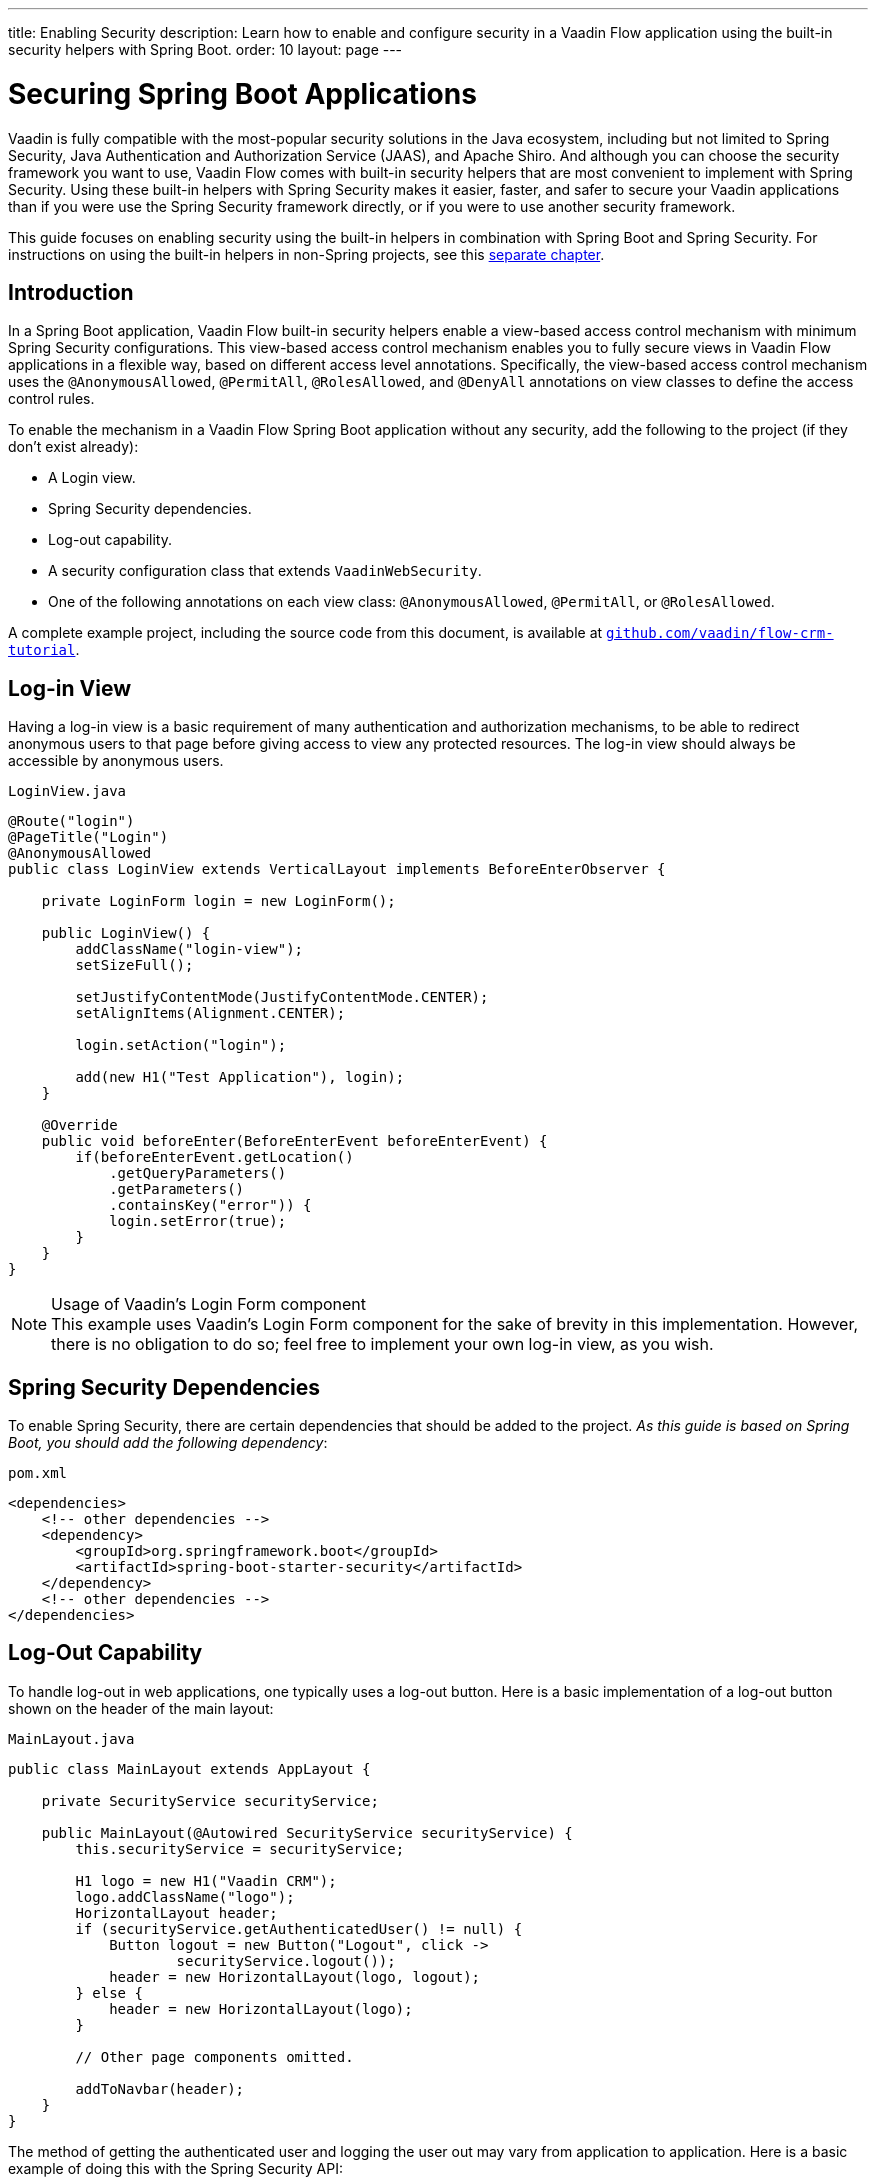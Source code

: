 ---
title: Enabling Security
description: Learn how to enable and configure security in a Vaadin Flow application using the built-in security helpers with Spring Boot.
order: 10
layout: page
---


= Securing Spring Boot Applications

Vaadin is fully compatible with the most-popular security solutions in the Java ecosystem, including but not limited to Spring Security, Java Authentication and Authorization Service (JAAS), and Apache Shiro.
And although you can choose the security framework you want to use, Vaadin Flow comes with built-in security helpers that are most convenient to implement with Spring Security.
Using these built-in helpers with Spring Security makes it easier, faster, and safer to secure your Vaadin applications than if you were use the Spring Security framework directly, or if you were to use another security framework.


This guide focuses on enabling security using the built-in helpers in combination with Spring Boot and Spring Security.
For instructions on using the built-in helpers in non-Spring projects, see this <<{articles}/security/advanced-topics/securing-plain-java-app#, separate chapter>>.

== Introduction

In a Spring Boot application, Vaadin Flow built-in security helpers enable a view-based access control mechanism with minimum Spring Security configurations.
This view-based access control mechanism enables you to fully secure views in Vaadin Flow applications in a flexible way, based on different access level annotations.
Specifically, the view-based access control mechanism uses the [annotationname]`@AnonymousAllowed`, [annotationname]`@PermitAll`, [annotationname]`@RolesAllowed`, and [annotationname]`@DenyAll` annotations on view classes to define the access control rules.

To enable the mechanism in a Vaadin Flow Spring Boot application without any security, add the following to the project (if they don't exist already):

- A Login view.
- Spring Security dependencies.
- Log-out capability.
- A security configuration class that extends [classname]`VaadinWebSecurity`.
- One of the following annotations on each view class: [annotationname]`@AnonymousAllowed`, [annotationname]`@PermitAll`, or [annotationname]`@RolesAllowed`.

A complete example project, including the source code from this document, is available at https://github.com/vaadin/flow-crm-tutorial[`github.com/vaadin/flow-crm-tutorial`].

== Log-in View

Having a log-in view is a basic requirement of many authentication and authorization mechanisms, to be able to redirect anonymous users to that page before giving access to view any protected resources.
The log-in view should always be accessible by anonymous users.


.[classname]`LoginView.java`
[source,java]
----
@Route("login")
@PageTitle("Login")
@AnonymousAllowed
public class LoginView extends VerticalLayout implements BeforeEnterObserver {

    private LoginForm login = new LoginForm();

    public LoginView() {
        addClassName("login-view");
        setSizeFull();

        setJustifyContentMode(JustifyContentMode.CENTER);
        setAlignItems(Alignment.CENTER);

        login.setAction("login");

        add(new H1("Test Application"), login);
    }

    @Override
    public void beforeEnter(BeforeEnterEvent beforeEnterEvent) {
        if(beforeEnterEvent.getLocation()
            .getQueryParameters()
            .getParameters()
            .containsKey("error")) {
            login.setError(true);
        }
    }
}
----

.Usage of Vaadin's Login Form component
[NOTE]
This example uses Vaadin's Login Form component for the sake of brevity in this implementation.
However, there is no obligation to do so; feel free to implement your own log-in view, as you wish.

== Spring Security Dependencies

To enable Spring Security, there are certain dependencies that should be added to the project.
_As this guide is based on Spring Boot, you should add the following dependency_:

.[filename]`pom.xml`
[source,xml]
----
<dependencies>
    <!-- other dependencies -->
    <dependency>
        <groupId>org.springframework.boot</groupId>
        <artifactId>spring-boot-starter-security</artifactId>
    </dependency>
    <!-- other dependencies -->
</dependencies>
----

== Log-Out Capability

To handle log-out in web applications, one typically uses a log-out button.
Here is a basic implementation of a log-out button shown on the header of the main layout:


.[filename]`MainLayout.java`
[source,java]
----
public class MainLayout extends AppLayout {

    private SecurityService securityService;

    public MainLayout(@Autowired SecurityService securityService) {
        this.securityService = securityService;

        H1 logo = new H1("Vaadin CRM");
        logo.addClassName("logo");
        HorizontalLayout header;
        if (securityService.getAuthenticatedUser() != null) {
            Button logout = new Button("Logout", click ->
                    securityService.logout());
            header = new HorizontalLayout(logo, logout);
        } else {
            header = new HorizontalLayout(logo);
        }

        // Other page components omitted.

        addToNavbar(header);
    }
}
----

The method of getting the authenticated user and logging the user out may vary from application to application.
Here is a basic example of doing this with the Spring Security API:

.[filename]`SecurityService.java`
[source,java]
----
@Component
public class SecurityService {

    private static final String LOGOUT_SUCCESS_URL = "/";

    public UserDetails getAuthenticatedUser() {
        SecurityContext context = SecurityContextHolder.getContext();
        Object principal = context.getAuthentication().getPrincipal();
        if (principal instanceof UserDetails) {
            return (UserDetails) context.getAuthentication().getPrincipal();
        }
        // Anonymous or no authentication.
        return null;
    }

    public void logout() {
        UI.getCurrent().getPage().setLocation(LOGOUT_SUCCESS_URL);
        SecurityContextLogoutHandler logoutHandler = new SecurityContextLogoutHandler();
        logoutHandler.logout(
                VaadinServletRequest.getCurrent().getHttpServletRequest(), null,
                null);
    }
}
----

[role="since:com.vaadin:vaadin@V23.3"]
== Security Utilities

To access authenticated user details and to simplify logout handling, Vaadin provides an [classname]`AuthenticationContext` component,
strictly integrated with Spring Security, that can be injected into views and services.
The [classname]`AuthenticationContext` by design does not implement [classname]`java.io.Serializable`, so Vaadin view fields referencing this object must be defined `transient`.
The class exposes following utility methods:

* [methodname]`isAuthenticated()`: checks if a user is currently logged in. Spring `Anonymous` user is considered not authenticated.
* [methodname]`getAuthenticatedUser(Class<U> userType)`: gets user details. If `userType` does not match the actual user implementation, the methods throws a [classname]`ClassCastException`.
* [methodname]`logout`: initiates the Spring Security logout process and redirects the user to the configured logout URL.

Here is an example implementation of a log-out button shown on the header of the main layout that uses the [classname]`AuthenticationContext` component:


.[filename]`MainLayout.java`
[source,java]
----
public class MainLayout extends AppLayout {

    private final transient AuthenticationContext authContext;

    public MainLayout(AuthenticationContext authContext) {
        this.authContext = authContext;

        H1 logo = new H1("Vaadin CRM");
        logo.addClassName("logo");
        HorizontalLayout 
        header =
        authContext.getAuthenticatedUser(UserDetails.class)
                .map(user -> {
                    Button logout = new Button("Logout", click ->
                            this.authContext.logout());
                    Span loggedUser = new Span("Welcome " + user.getUsername());
                    return new HorizontalLayout(logo, loggedUser, logout);
                }).orElseGet(() -> new HorizontalLayout(logo));

        // Other page components omitted.

        addToNavbar(header);
    }
}
----



== Security Configuration Class

The next step is to have a Spring Security class that extends [classname]`VaadinWebSecurity`.
There's no convention for naming this class, so in this documentation it's named [classname]`SecurityConfiguration`.
However, take care with Spring Security annotations.
Here is a minimal implementation of such a class:

.[filename]`SecurityConfiguration.java`
[source,java]
----
@EnableWebSecurity // <1>
@Configuration
public class SecurityConfiguration
                extends VaadinWebSecurity { // <2>

    @Override
    protected void configure(HttpSecurity http) throws Exception {
        // Delegating the responsibility of general configurations
        // of http security to the super class. It's configuring
        // the followings: Vaadin's CSRF protection by ignoring
        // framework's internal requests, default request cache,
        // ignoring public views annotated with @AnonymousAllowed,
        // restricting access to other views/endpoints, and enabling
        // ViewAccessChecker authorization.
        // You can add any possible extra configurations of your own
        // here (the following is just an example):

        // http.rememberMe().alwaysRemember(false);

        // Configure your static resources with public access before calling
        // super.configure(HttpSecurity) as it adds final anyRequest matcher
        http.authorizeRequests().antMatchers("/public/**")
            .permitAll();

        super.configure(http); // <3>

        // This is important to register your login view to the
        // view access checker mechanism:
        setLoginView(http, LoginView.class); // <4>
    }

    @Override
    public void configure(WebSecurity web) throws Exception {
        // Customize your WebSecurity configuration.
        super.configure(web);
    }

    /**
     * Demo UserDetailsManager which only provides two hardcoded
     * in memory users and their roles.
     * NOTE: This shouldn't be used in real world applications.
     */
    @Bean
    public UserDetailsManager userDetailsService() {
        UserDetails user =
                User.withUsername("user")
                        .password("{noop}user")
                        .roles("USER")
                        .build();
        UserDetails admin =
                User.withUsername("admin")
                        .password("{noop}admin")
                        .roles("ADMIN")
                        .build();
        return new InMemoryUserDetailsManager(user, admin);
    }
}
----

<1> Notice the presence of [annotationname]`@EnableWebSecurity` and [annotationname]`@Configuration` annotations on top of the above class.
As their names imply, they tell Spring to enable its security features.
<2> [classname]`VaadinWebSecurity` is a helper class that configures the common Vaadin-related Spring security settings.
By extending it, the view-based access control mechanism is enabled automatically, and no further configuration is needed to enable it.
Other benefits are covered as follows.
<3> The default implementation of the `configure` methods takes care of all the Vaadin-related configuration, for example ignoring static resources, or enabling `CSRF` checking, while ignoring unnecessary checking for Vaadin internal requests, etc.
<4> The log-in view can be configured via the provided [methodname]`setLoginView()` method.

.Never use hard-coded credentials in production
[WARNING]
The implementation of the [methodname]`userDetailsService()` method is just an in-memory implementation for the sake of brevity in this documentation.
In a real-world application, you can change the Spring Security configuration to use an authentication provider for Lightweight Directory Access Protocol (LDAP), JAAS, and other real-world sources.
https://dzone.com/articles/spring-security-authentication[Read more about Spring Security authentication providers].

The most important configuration in the above example is the call to [methodname]`setLoginView(http, LoginView.class)` inside the first configure method.
This is how the view-based access control mechanism knows where to redirect users when they try to navigate to a protected view.
The log-in view should always be accessible by anonymous users, so it should have the [annotationname]`@AnonymousAllowed` annotation.

This is especially important when using the variant of the [methodname]`setLoginView` method where you provide the route path (although this signature is meant to be used with https://vaadin.com/hilla[Hilla] views, not with Flow views).


.Component-based security configuration
[NOTE]
Spring Security 5.7.0 deprecates the `WebSecurityConfigurerAdapter` and encourages users to move towards a component-based security configuration.

`VaadinWebSecurityConfigurerAdapter` is still available for Vaadin 23.2 users, although it's recommended to use component-based security configuration as in `SecurityConfiguration` example above.
https://spring.io/blog/2022/02/21/spring-security-without-the-websecurityconfigureradapter[Read more about updating from WebSecurityConfigurerAdapter to component-based security configuration].

Now that the `LoginView` is ready, and it's set as the log-in view in the security configuration, it's time to move forward and see how the security annotations work on the views.

[[annotating-the-view-classes]]
== Annotating the View Classes

Before providing some usage examples of access annotations, it would be useful to have a closer look at the annotations, and their meaning when applied to a view:

- [annotationname]`@AnonymousAllowed` permits anyone to navigate to the view without any authentication or authorization.
- [annotationname]`@PermitAll` allows any *authenticated* user to navigate to the view.
- [annotationname]`@RolesAllowed` grants access to users having the roles specified in the annotation value.
- [annotationname]`@DenyAll` disallows everyone from navigating to the view.
This is the default, which means that, if a view isn't annotated at all, the [annotationname]`@DenyAll` logic is applied.

When the security configuration class extends from [classname]`VaadinWebSecurityConfigurerAdapter`, Vaadin's [classname]`SpringSecurityAutoConfiguration` comes into play and *enables the view-based access control* mechanism.
Therefore, none of the views are accessible until one of these annotations (except [annotationname]`@DenyAll`) is applied to them.

Some examples:

.Example of using [annotationname]`@AnonymousAllowed` to enable all users to navigate to this view
[source,java]
----
@Route(value = "", layout = MainView.class)
@PageTitle("Public View")
@AnonymousAllowed
public class PublicView extends VerticalLayout {
    // ...
}
----

.Example of using [annotationname]`@PermitAll` to allow only authenticated users (with any role) to navigate to this view
[source,java]
----
@Route(value = "private", layout = MainView.class)
@PageTitle("Private View")
@PermitAll
public class PrivateView extends VerticalLayout {
    // ...
}
----

.Example of using [annotationname]`@RolesAllowed` to enable only the users with `ADMIN` role to navigate to this view
[source,java]
----
@Route(value = "admin", layout = MainView.class)
@PageTitle("Admin View")
@RolesAllowed("ADMIN") // <- Should match one of the user's roles (case-sensitive)
public class AdminView extends VerticalLayout {
    // ...
}
----

.Example of inheriting security annotations from parent class
[source,java]
----
@RolesAllowed("ADMIN")
public abstract class AbstractAdminView extends VerticalLayout {
    // ...
}

@Route(value = "user-listing", layout = MainView.class)
@PageTitle("User Listing")
public class UserListingView extends AbstractAdminView {
    // ...
}
----

As shown in the last example, the security annotations are inherited from the closest parent class that has them.
Annotating a child class overrides any inherited annotations.
Interfaces aren't checked for annotations, only classes.
By design, the annotations aren't read from parent layouts or "parent views", as this would make it unnecessarily complex to determine which security level should be applied.
If multiple annotations are specified on a single view class, the following rules are applied:

- `DenyAll` overrides other annotations
- `AnonymousAllowed` overrides `RolesAllowed` and `PermitAll`
- `RolesAllowed` overrides `PermitAll`

However, specifying more than one of the above access annotations on a view class isn't recommended, as it's confusing and there is probably no logical reason to do so.

If the user is already authenticated and tries to navigate to a view for which they don't have permission, an error message is displayed.
The message depends on the application mode:

- In development mode, Vaadin shows an *_Access denied_* message with a list of available routes.
- In production mode, Vaadin shows the [classname]`RouteNotFoundError` view, which shows a *_Could not navigate to 'RequestedRouteName'_* message by default.
For security reasons, the message doesn't say whether the navigation target exists.

== Limitations
Mixing any of the view access annotations with Spring's URL-based HTTP security (which possibly exists in older Vaadin Spring Boot applications) may result in unwanted access configurations or unnecessary complications.

.Don't mix Spring's URL-based HTTP security and view-based access control on a single view
[IMPORTANT]
Vaadin strongly recommends *not* mixing Spring's URL-pattern-based HTTP security and this view-based access control mechanism targeting the same views, since it may lead to unwanted access configurations, and would be an unnecessary complication in the authorization of views.


[discussion-id]`4C8D835D-4E6E-4D81-BEA1-A865FEB17BAD`
